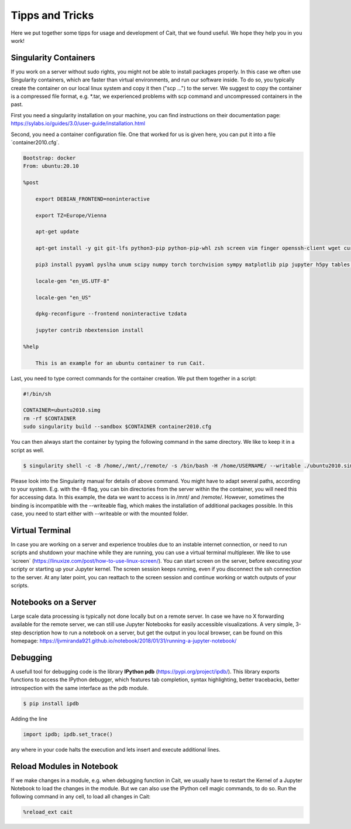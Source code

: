 ****************
Tipps and Tricks
****************

Here we put together some tipps for usage and development of Cait, that we found useful. We hope they help you in you work!

Singularity Containers
========================

If you work on a server without sudo rights, you might not be able to install packages properly. In this case we often use
Singularity containers, which are faster than virtual environments, and run our software inside. To do so, you typically create the container
on our local linux system and copy it then ("scp ...") to the server. We suggest to copy the container is a compressed file format, e.g. *.tar,
we experienced problems with scp command and uncompressed containers in the past.

First you need a singularity installation on your machine, you can find instructions on their
documentation page: https://sylabs.io/guides/3.0/user-guide/installation.html

Second, you need a container configuration file. One that worked for us is given here, you can put it into a file ´container2010.cfg´.

.. code::

    Bootstrap: docker
    From: ubuntu:20.10

    %post

        export DEBIAN_FRONTEND=noninteractive

        export TZ=Europe/Vienna

        apt-get update

        apt-get install -y git git-lfs python3-pip python-pip-whl zsh screen vim finger openssh-client wget curl libxpm4 python3-tk ffmpeg imagemagick geeqie locales python3-lmdb libxext6 xterm dpkg-dev cmake g++ gcc binutils libx11-dev libxpm-dev gfortran libssl-dev libpcre3-dev xlibmesa-glu-dev libglew1.5-dev libftgl-dev  libmysqlclient-dev libfftw3-dev libcfitsio-dev graphviz-dev libavahi-compat-libdnssd-dev  libldap2-dev python2-dev libxml2-dev libkrb5-dev libgsl0-dev qt5-default libgfortran4 mmv libtinfo5 htop python3-pyx texlive-science texlive-latex-base texlive-latex-extra texlive-latex-recommended rsync sudo firefox libssl1.1 mupdf evince python3-scipy python3-numpy python3-tables python3-colorama tcl tclsh psmisc graphviz dot2tex locate openafs-client krb5-user kinit openafs-krb5 dvipng bc texlive-fonts-extra texlive-pictures iputils-ping autossh tmux tcllib nmap mtr gnuplot python3-gnuplotlib libreoffice-java-common unoconv default-jre gcc-7 gnuplot-x11 aptitude libxft-dev flex bison eog cm-super-minimal python-is-python2 fgallery g++-9

        pip3 install pyyaml pyslha unum scipy numpy torch torchvision sympy matplotlib pip jupyter h5py tables plotly pandas ipython cython colorama pyexcel_ods ordered_set reportlab pypdf2 pygraphviz pympler pyfeyn pyhf typing sklearn sphinx_rtd_theme requests datetime bibtexparser gitex jaxlib jax coverage progressbar setuptools>=47.1.1 wheel twine pickle-mixin numba uproot awkward1 pytorch-lightning tqdm ipykernel jupyter_contrib_nbextensions

        locale-gen "en_US.UTF-8"

        locale-gen "en_US"

        dpkg-reconfigure --frontend noninteractive tzdata

        jupyter contrib nbextension install

    %help

        This is an example for an ubuntu container to run Cait.

Last, you need to type correct commands for the container creation. We put them together in a script:

.. code:: bash

    #!/bin/sh

    CONTAINER=ubuntu2010.simg
    rm -rf $CONTAINER
    sudo singularity build --sandbox $CONTAINER container2010.cfg

You can then always start the container by typing the following command in the same directory. We like to keep it in a script as well.

.. code:: console

    $ singularity shell -c -B /home/,/mnt/,/remote/ -s /bin/bash -H /home/USERNAME/ --writable ./ubuntu2010.simg

Please look into the Singularity manual for details of above command. You might have to adapt several paths, according to
your system. E.g. with the -B flag, you can bin directories from the server within the the container, you will need this for accessing data.
In this example, the data we want to access is in /mnt/ and /remote/. However, sometimes the binding is incompatible with the --writeable
flag, which makes the installation of additional packages possible. In this case, you need to start either with --writeable or with the mounted folder.

Virtual Terminal
=========================

In case you are working on a server and experience troubles due to an instable internet connection, or need to run scripts and shutdown
your machine while they are running, you can use a virtual terminal multiplexer. We like to use ´screen´ (https://linuxize.com/post/how-to-use-linux-screen/).
You can start screen on the server, before executing your scripty or starting up your Jupyter kernel. The screen session keeps running,
even if you disconnect the ssh connection to the server. At any later point, you can reattach to the screen session and continue working or watch outputs of your scripts.

Notebooks on a Server
=========================

Large scale data processing is typically not done locally but on a remote server. In case we have no X forwarding available
for the remote server, we can still use Jupyter Notebooks for easily accessible visualizations. A very simple, 3-step description
how to run a notebook on a server, but get the output in you local browser, can be found on this homepage:
https://ljvmiranda921.github.io/notebook/2018/01/31/running-a-jupyter-notebook/

Debugging
=============

A usefull tool for  debugging code is the library **IPython pdb** (https://pypi.org/project/ipdb/).
This library exports functions to access the IPython debugger, which features tab completion, syntax highlighting, better tracebacks, better introspection with the same interface as the pdb module.

.. code:: console

    $ pip install ipdb

Adding the line

.. code:: python

    import ipdb; ipdb.set_trace()

any where in your code halts the execution and lets insert and execute additional lines.

Reload Modules in Notebook
============================

If we make changes in a module, e.g. when debugging function in Cait, we usually have to restart the Kernel of a
Jupyter Notebook to load the changes in the module. But we can also use the IPython cell magic commands, to do so. Run
the following command in any cell, to load all changes in Cait:

.. code:: python

    %reload_ext cait